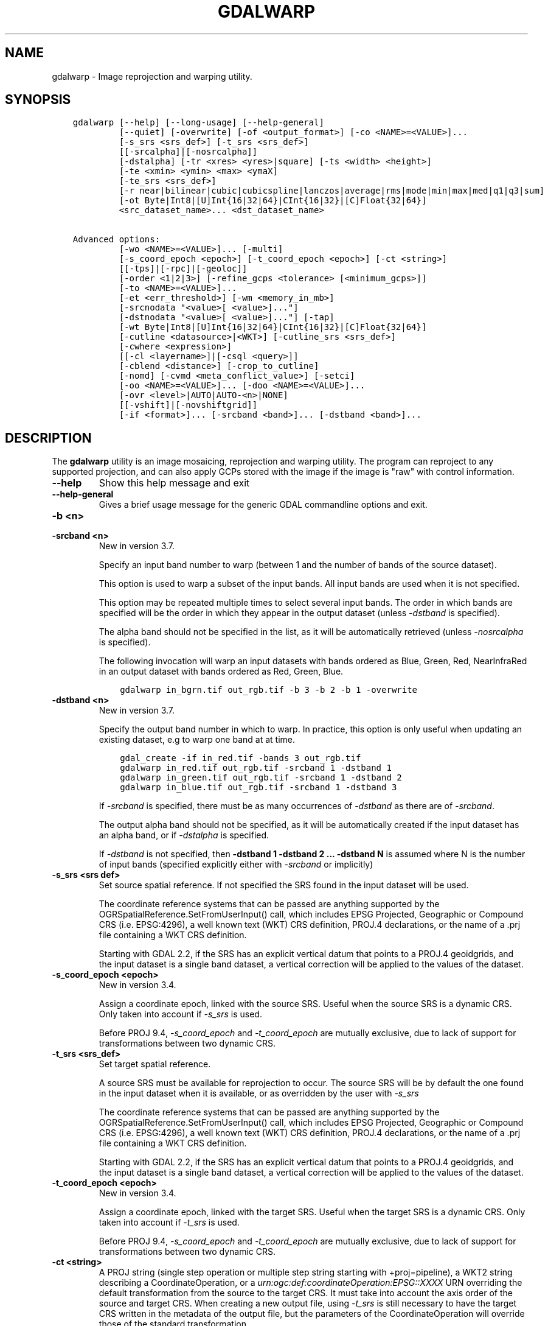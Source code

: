 .\" Man page generated from reStructuredText.
.
.
.nr rst2man-indent-level 0
.
.de1 rstReportMargin
\\$1 \\n[an-margin]
level \\n[rst2man-indent-level]
level margin: \\n[rst2man-indent\\n[rst2man-indent-level]]
-
\\n[rst2man-indent0]
\\n[rst2man-indent1]
\\n[rst2man-indent2]
..
.de1 INDENT
.\" .rstReportMargin pre:
. RS \\$1
. nr rst2man-indent\\n[rst2man-indent-level] \\n[an-margin]
. nr rst2man-indent-level +1
.\" .rstReportMargin post:
..
.de UNINDENT
. RE
.\" indent \\n[an-margin]
.\" old: \\n[rst2man-indent\\n[rst2man-indent-level]]
.nr rst2man-indent-level -1
.\" new: \\n[rst2man-indent\\n[rst2man-indent-level]]
.in \\n[rst2man-indent\\n[rst2man-indent-level]]u
..
.TH "GDALWARP" "1" "Aug 13, 2024" "" "GDAL"
.SH NAME
gdalwarp \- Image reprojection and warping utility.
.SH SYNOPSIS
.INDENT 0.0
.INDENT 3.5
.sp
.nf
.ft C
gdalwarp [\-\-help] [\-\-long\-usage] [\-\-help\-general]
         [\-\-quiet] [\-overwrite] [\-of <output_format>] [\-co <NAME>=<VALUE>]...
         [\-s_srs <srs_def>] [\-t_srs <srs_def>]
         [[\-srcalpha]|[\-nosrcalpha]]
         [\-dstalpha] [\-tr <xres> <yres>|square] [\-ts <width> <height>]
         [\-te <xmin> <ymin> <max> <ymaX]
         [\-te_srs <srs_def>]
         [\-r near|bilinear|cubic|cubicspline|lanczos|average|rms|mode|min|max|med|q1|q3|sum]
         [\-ot Byte|Int8|[U]Int{16|32|64}|CInt{16|32}|[C]Float{32|64}]
         <src_dataset_name>... <dst_dataset_name>

Advanced options:
         [\-wo <NAME>=<VALUE>]... [\-multi]
         [\-s_coord_epoch <epoch>] [\-t_coord_epoch <epoch>] [\-ct <string>]
         [[\-tps]|[\-rpc]|[\-geoloc]]
         [\-order <1|2|3>] [\-refine_gcps <tolerance> [<minimum_gcps>]]
         [\-to <NAME>=<VALUE>]...
         [\-et <err_threshold>] [\-wm <memory_in_mb>]
         [\-srcnodata \(dq<value>[ <value>]...\(dq]
         [\-dstnodata \(dq<value>[ <value>]...\(dq] [\-tap]
         [\-wt Byte|Int8|[U]Int{16|32|64}|CInt{16|32}|[C]Float{32|64}]
         [\-cutline <datasource>|<WKT>] [\-cutline_srs <srs_def>]
         [\-cwhere <expression>]
         [[\-cl <layername>]|[\-csql <query>]]
         [\-cblend <distance>] [\-crop_to_cutline]
         [\-nomd] [\-cvmd <meta_conflict_value>] [\-setci]
         [\-oo <NAME>=<VALUE>]... [\-doo <NAME>=<VALUE>]...
         [\-ovr <level>|AUTO|AUTO\-<n>|NONE]
         [[\-vshift]|[\-novshiftgrid]]
         [\-if <format>]... [\-srcband <band>]... [\-dstband <band>]...
.ft P
.fi
.UNINDENT
.UNINDENT
.SH DESCRIPTION
.sp
The \fBgdalwarp\fP utility is an image mosaicing, reprojection and warping
utility. The program can reproject to any supported projection,
and can also apply GCPs stored with the image if the image is \(dqraw\(dq
with control information.
.INDENT 0.0
.TP
.B \-\-help
Show this help message and exit
.UNINDENT
.INDENT 0.0
.TP
.B \-\-help\-general
Gives a brief usage message for the generic GDAL commandline options and exit.
.UNINDENT
.INDENT 0.0
.TP
.B \-b <n>
.UNINDENT
.INDENT 0.0
.TP
.B \-srcband <n>
New in version 3.7.

.sp
Specify an input band number to warp (between 1 and the number of bands
of the source dataset).
.sp
This option is used to warp a subset of the input bands. All input bands
are used when it is not specified.
.sp
This option may be repeated multiple times to select several input bands.
The order in which bands are specified will be the order in which they
appear in the output dataset (unless \fI\%\-dstband\fP is specified).
.sp
The alpha band should not be specified in the list, as it will be
automatically retrieved (unless \fI\%\-nosrcalpha\fP is specified).
.sp
The following invocation will warp an input datasets with bands ordered as
Blue, Green, Red, NearInfraRed in an output dataset with bands ordered as
Red, Green, Blue.
.INDENT 7.0
.INDENT 3.5
.sp
.nf
.ft C
gdalwarp in_bgrn.tif out_rgb.tif \-b 3 \-b 2 \-b 1 \-overwrite
.ft P
.fi
.UNINDENT
.UNINDENT
.UNINDENT
.INDENT 0.0
.TP
.B \-dstband <n>
New in version 3.7.

.sp
Specify the output band number in which to warp. In practice, this option
is only useful when updating an existing dataset, e.g to warp one band at
at time.
.INDENT 7.0
.INDENT 3.5
.sp
.nf
.ft C
gdal_create \-if in_red.tif \-bands 3 out_rgb.tif
gdalwarp in_red.tif out_rgb.tif \-srcband 1 \-dstband 1
gdalwarp in_green.tif out_rgb.tif \-srcband 1 \-dstband 2
gdalwarp in_blue.tif out_rgb.tif \-srcband 1 \-dstband 3
.ft P
.fi
.UNINDENT
.UNINDENT
.sp
If \fI\%\-srcband\fP is specified, there must be as many occurrences of
\fI\%\-dstband\fP as there are of \fI\%\-srcband\fP\&.
.sp
The output alpha band should not be specified, as it will be automatically
created if the input dataset has an alpha band, or if \fI\%\-dstalpha\fP
is specified.
.sp
If \fI\%\-dstband\fP is not specified, then
\fB\-dstband 1 \-dstband 2 ... \-dstband N\fP is assumed where N is the number
of input bands (specified explicitly either with \fI\%\-srcband\fP or
implicitly)
.UNINDENT
.INDENT 0.0
.TP
.B \-s_srs <srs def>
Set source spatial reference. If not specified the SRS found in the input
dataset will be used.
.sp
The coordinate reference systems that can be passed are anything supported by the
OGRSpatialReference.SetFromUserInput() call, which includes EPSG Projected,
Geographic or Compound CRS (i.e. EPSG:4296), a well known text (WKT) CRS definition,
PROJ.4 declarations, or the name of a .prj file containing a WKT CRS definition.
.sp
Starting with GDAL 2.2, if the SRS has an explicit
vertical datum that points to a PROJ.4 geoidgrids, and the input dataset is a
single band dataset, a vertical correction will be applied to the values of the
dataset.
.UNINDENT
.INDENT 0.0
.TP
.B \-s_coord_epoch <epoch>
New in version 3.4.

.sp
Assign a coordinate epoch, linked with the source SRS. Useful when the
source SRS is a dynamic CRS. Only taken into account if \fI\%\-s_srs\fP
is used.
.sp
Before PROJ 9.4, \fI\%\-s_coord_epoch\fP and \fI\%\-t_coord_epoch\fP are
mutually exclusive, due to lack of support for transformations between two dynamic CRS.
.UNINDENT
.INDENT 0.0
.TP
.B \-t_srs <srs_def>
Set target spatial reference.
.sp
A source SRS must be available for reprojection to occur. The source SRS
will be by default the one found in the input dataset when it is available,
or as overridden by the user with \fI\%\-s_srs\fP
.sp
The coordinate reference systems that can be passed are anything supported by the
OGRSpatialReference.SetFromUserInput() call, which includes EPSG Projected,
Geographic or Compound CRS (i.e. EPSG:4296), a well known text (WKT) CRS definition,
PROJ.4 declarations, or the name of a .prj file containing a WKT CRS definition.
.sp
Starting with GDAL 2.2, if the SRS has an explicit
vertical datum that points to a PROJ.4 geoidgrids, and the input dataset is a
single band dataset, a vertical correction will be applied to the values of the
dataset.
.UNINDENT
.INDENT 0.0
.TP
.B \-t_coord_epoch <epoch>
New in version 3.4.

.sp
Assign a coordinate epoch, linked with the target SRS. Useful when the
target SRS is a dynamic CRS. Only taken into account if \fI\%\-t_srs\fP
is used.
.sp
Before PROJ 9.4, \fI\%\-s_coord_epoch\fP and \fI\%\-t_coord_epoch\fP are
mutually exclusive, due to lack of support for transformations between two dynamic CRS.
.UNINDENT
.INDENT 0.0
.TP
.B \-ct <string>
A PROJ string (single step operation or multiple step string
starting with +proj=pipeline), a WKT2 string describing a CoordinateOperation,
or a \fI\%urn:ogc:def:coordinateOperation:EPSG::XXXX\fP URN overriding the default
transformation from the source to the target CRS. It must take into account the
axis order of the source and target CRS.
When creating a new output file, using \fI\%\-t_srs\fP is still necessary
to have the target CRS written in the metadata of the output file,
but the parameters of the CoordinateOperation will override those of the
standard transformation.
.sp
New in version 3.0.

.UNINDENT
.INDENT 0.0
.TP
.B \-to <NAME>=<VALUE>
Set a transformer option suitable to pass to \fI\%GDALCreateGenImgProjTransformer2()\fP\&.
See \fI\%GDALCreateRPCTransformerV2()\fP for RPC specific options.
.UNINDENT
.INDENT 0.0
.TP
.B \-vshift
Force the use of vertical shift. This option is generally not necessary,
except when using an explicit coordinate transformation (\fI\%\-ct\fP),
and not specifying an explicit source and target SRS.
.sp
New in version 3.4.

.UNINDENT
.INDENT 0.0
.TP
.B \-novshift
Disable the use of vertical shift when one of the source or target SRS has
an explicit vertical datum, and the input dataset is a single band dataset.
.sp
\fBNOTE:\fP
.INDENT 7.0
.INDENT 3.5
this option was named \fB\-novshiftgrid\fP in GDAL 2.2 to 3.3.
.UNINDENT
.UNINDENT
.sp
New in version 3.4.

.UNINDENT
.INDENT 0.0
.TP
.B \-order <n>
order of polynomial used for warping (1 to 3). The default is to select
a polynomial order based on the number of GCPs.
.UNINDENT
.INDENT 0.0
.TP
.B \-tps
Force use of thin plate spline transformer based on available GCPs.
.UNINDENT
.INDENT 0.0
.TP
.B \-rpc
Force use of RPCs.
.UNINDENT
.INDENT 0.0
.TP
.B \-geoloc
Force use of Geolocation Arrays.
.UNINDENT
.INDENT 0.0
.TP
.B \-et <err_threshold>
Error threshold for transformation approximation (in pixel units \-
defaults to 0.125, unless, starting with GDAL 2.1, the RPC_DEM transformer
option is specified, in which case, an exact transformer, i.e.
err_threshold=0, will be used).
.UNINDENT
.INDENT 0.0
.TP
.B \-refine_gcps <tolerance> [<minimum_gcps>]
Refines the GCPs by automatically eliminating outliers.
Outliers will be eliminated until minimum_gcps are left or when no outliers can be detected.
The tolerance is passed to adjust when a GCP will be eliminated.
Not that GCP refinement only works with polynomial interpolation.
The tolerance is in pixel units if no projection is available, otherwise it is in SRS units.
If minimum_gcps is not provided, the minimum GCPs according to the polynomial model is used.
.UNINDENT
.INDENT 0.0
.TP
.B \-te <xmin> <ymin> <xmax> <ymax>
Set georeferenced extents of output file to be created (in target SRS by
default, or in the SRS specified with \fI\%\-te_srs\fP)
.UNINDENT
.INDENT 0.0
.TP
.B \-te_srs <srs_def>
Specifies the SRS in
which to interpret the coordinates given with \-te. The <srs_def> may
be any of the usual GDAL/OGR forms, complete WKT, PROJ.4, EPSG:n or a file
containing the WKT.
This must not be confused with \-t_srs which is the target SRS of the output
dataset. \fI\%\-te_srs\fP is a convenience e.g. when knowing the output coordinates in a
geodetic long/lat SRS, but still wanting a result in a projected coordinate system.
.UNINDENT
.INDENT 0.0
.TP
.B \-tr <xres> <yres> | \-tr square
Set output file resolution (in target georeferenced units).
.sp
If not specified (or not deduced from \-te and \-ts), gdalwarp will, in the
general case, generate an output raster with xres=yres.
.sp
Starting with GDAL 3.7, if neither \fI\%\-tr\fP nor \fI\%\-ts\fP are specified,
that no reprojection is involved (including taking into account geolocation arrays
or RPC), the resolution of the source file(s) will be preserved (in previous
version, an output raster with xres=yres was always generated).
It is possible to ask square pixels to still be generated, by specifying
\fBsquare\fP as the value for \fI\%\-tr\fP\&.
.UNINDENT
.INDENT 0.0
.TP
.B \-tap
(target aligned pixels) align the coordinates of the extent of the output
file to the values of the \fI\%\-tr\fP, such that the aligned extent
includes the minimum extent (edges lines/columns that are detected as
blank, before actual warping, will be removed starting with GDAL 3.8).
Alignment means that xmin / resx, ymin / resy,
xmax / resx and ymax / resy are integer values.
.UNINDENT
.INDENT 0.0
.TP
.B \-ts <width> <height>
Set output file size in pixels and lines. If width or height is set to 0,
the other dimension will be guessed from the computed resolution. Note that
\fI\%\-ts\fP cannot be used with \fI\%\-tr\fP
.UNINDENT
.INDENT 0.0
.TP
.B \-ovr <level>|AUTO|AUTO\-<n>|NONE
To specify which overview level of source files must be used. The default choice,
AUTO, will select the overview level whose resolution is the closest to the
target resolution. Specify an integer value (0\-based, i.e. 0=1st overview level)
to select a particular level. Specify AUTO\-n where n is an integer greater or
equal to 1, to select an overview level below the AUTO one. Or specify NONE to
force the base resolution to be used (can be useful if overviews have been
generated with a low quality resampling method, and the warping is done using a
higher quality resampling method).
.UNINDENT
.INDENT 0.0
.TP
.B \-wo <NAME>=<VALUE>
Set a warp option.  The \fI\%GDALWarpOptions::papszWarpOptions\fP docs show all options.
Multiple \fI\%\-wo\fP options may be listed.
.UNINDENT
.INDENT 0.0
.TP
.B \-ot <type>
Force the output image bands to have a specific data type supported by the
driver, which may be one of the following: \fBByte\fP, \fBInt8\fP, \fBUInt16\fP,
\fBInt16\fP, \fBUInt32\fP, \fBInt32\fP, \fBUInt64\fP, \fBInt64\fP, \fBFloat32\fP, \fBFloat64\fP, \fBCInt16\fP,
\fBCInt32\fP, \fBCFloat32\fP or \fBCFloat64\fP\&.
.UNINDENT
.INDENT 0.0
.TP
.B \-wt <type>
Working pixel data type. The data type of pixels in the source image and
destination image buffers.
.UNINDENT
.INDENT 0.0
.TP
.B \-r <resampling_method>
Resampling method to use. Available methods are:
.sp
\fBnear\fP: nearest neighbour resampling (default, fastest algorithm, worst interpolation quality).
.sp
\fBbilinear\fP: bilinear resampling.
.sp
\fBcubic\fP: cubic resampling.
.sp
\fBcubicspline\fP: cubic spline resampling.
.sp
\fBlanczos\fP: Lanczos windowed sinc resampling.
.sp
\fBaverage\fP: average resampling, computes the weighted average of all non\-NODATA contributing pixels.
.sp
\fBrms\fP root mean square / quadratic mean of all non\-NODATA contributing pixels (GDAL >= 3.3)
.sp
\fBmode\fP: mode resampling, selects the value which appears most often of all the sampled points. In the case of ties, the first value identified as the mode will be selected.
.sp
\fBmax\fP: maximum resampling, selects the maximum value from all non\-NODATA contributing pixels.
.sp
\fBmin\fP: minimum resampling, selects the minimum value from all non\-NODATA contributing pixels.
.sp
\fBmed\fP: median resampling, selects the median value of all non\-NODATA contributing pixels.
.sp
\fBq1\fP: first quartile resampling, selects the first quartile value of all non\-NODATA contributing pixels.
.sp
\fBq3\fP: third quartile resampling, selects the third quartile value of all non\-NODATA contributing pixels.
.sp
\fBsum\fP: compute the weighted sum of all non\-NODATA contributing pixels (since GDAL 3.1)
.sp
\fBNOTE:\fP
.INDENT 7.0
.INDENT 3.5
When downsampling is performed (use of \fI\%\-tr\fP or \fI\%\-ts\fP), existing
overviews (either internal/implicit or external ones) on the source image
will be used by default by selecting the closest overview to the desired output
resolution.
The resampling method used to create those overviews is generally not the one you
specify through the \fI\%\-r\fP option. Some formats, like JPEG2000, can contain
significant outliers due to wavelet compression works. It might thus be useful in
those situations to use the \fI\%\-ovr\fP \fBNONE\fP option to prevent existing overviews to
be used.
.UNINDENT
.UNINDENT
.UNINDENT
.INDENT 0.0
.TP
.B \-srcnodata \(dq<value>[ <value>]...\(dq
Set nodata masking values for input bands (different values can be supplied
for each band). If more than one value is supplied all values should be quoted
to keep them together as a single operating system argument.
Masked values will not be used in interpolation (details given in \fI\%Nodata / source validity mask handling\fP)
.sp
Use a value of \fBNone\fP to ignore intrinsic nodata settings on the source dataset.
.sp
When this option is set to a non\-\fBNone\fP value, it causes the \fBUNIFIED_SRC_NODATA\fP
warping option (see \fI\%GDALWarpOptions::papszWarpOptions\fP) to be
set to \fBYES\fP, if it is not explicitly set.
.sp
If \fB\-srcnodata\fP is not explicitly set, but the source dataset has nodata values,
they will be taken into account, with \fBUNIFIED_SRC_NODATA\fP at \fBPARTIAL\fP
by default.
.UNINDENT
.INDENT 0.0
.TP
.B \-dstnodata \(dq<value>[ <value>]...\(dq
Set nodata values
for output bands (different values can be supplied for each band).  If more
than one value is supplied all values should be quoted to keep them together
as a single operating system argument.  New files will be initialized to this
value and if possible the nodata value will be recorded in the output
file. Use a value of \fBNone\fP to ensure that nodata is not defined.
If this argument is not used then nodata values will be copied from the source dataset.
.UNINDENT
.INDENT 0.0
.TP
.B \-srcalpha
Force the last band of a source image to be
considered as a source alpha band.
.UNINDENT
.INDENT 0.0
.TP
.B \-nosrcalpha
Prevent the alpha band of a source image to be
considered as such (it will be warped as a regular band)
.sp
New in version 2.2.

.UNINDENT
.INDENT 0.0
.TP
.B \-dstalpha
Create an output alpha band to identify nodata (unset/transparent) pixels.
.UNINDENT
.INDENT 0.0
.TP
.B \-wm <memory_in_mb>
Set the amount of memory that the
warp API is allowed to use for caching. The value is interpreted as being
in megabytes if the value is less than 10000. For values >=10000, this is
interpreted as bytes.
.sp
The warper will total up the memory required to hold the input and output
image arrays and any auxiliary masking arrays and if they are larger than
the \(dqwarp memory\(dq allowed it will subdivide the chunk into smaller chunks
and try again.
.sp
If the \-wm value is very small there is some extra overhead in doing many
small chunks so setting it larger is better but it is a matter of
diminishing returns.
.UNINDENT
.INDENT 0.0
.TP
.B \-multi
Use multithreaded warping implementation.
Two threads will be used to process chunks of image and perform
input/output operation simultaneously. Note that computation is not
multithreaded itself. To do that, you can use the \fI\%\-wo\fP NUM_THREADS=val/ALL_CPUS
option, which can be combined with \fI\%\-multi\fP
.UNINDENT
.INDENT 0.0
.TP
.B \-q
Be quiet.
.UNINDENT
.INDENT 0.0
.TP
.B \-if <format>
Format/driver name to be attempted to open the input file(s). It is generally
not necessary to specify it, but it can be used to skip automatic driver
detection, when it fails to select the appropriate driver.
This option can be repeated several times to specify several candidate drivers.
Note that it does not force those drivers to open the dataset. In particular,
some drivers have requirements on file extensions.
.sp
New in version 3.2.

.UNINDENT
.INDENT 0.0
.TP
.B \-of <format>
Select the output format. Starting with GDAL 2.3, if not specified, the
format is guessed from the extension (previously was GTiff). Use the short
format name.
.UNINDENT
.INDENT 0.0
.TP
.B \-co <NAME>=<VALUE>
Many formats have one or more optional creation options that can be
used to control particulars about the file created. For instance,
the GeoTIFF driver supports creation options to control compression,
and whether the file should be tiled.
.sp
The creation options available vary by format driver, and some
simple formats have no creation options at all. A list of options
supported for a format can be listed with the
\fI\%\-\-formats\fP
command line option but the documentation for the format is the
definitive source of information on driver creation options.
See \fI\%Raster drivers\fP format
specific documentation for legal creation options for each format.
.UNINDENT
.INDENT 0.0
.TP
.B \-cutline <datasource>|<WKT>
Enable use of a blend cutline from the name of a vector dataset.
Starting with GDAL 3.9, a WKT geometry string starting with POLYGON or
MULTIPOLYGON can also be specified.
.UNINDENT
.INDENT 0.0
.TP
.B \-cutline_srs <srs_def>
New in version 3.9.

.sp
Sets or overrides the SRS of the cutline.
.UNINDENT
.INDENT 0.0
.TP
.B \-cl <layername>
Select the named layer from the cutline datasource.
.UNINDENT
.INDENT 0.0
.TP
.B \-cwhere <expression>
Restrict desired cutline features based on attribute query.
.UNINDENT
.INDENT 0.0
.TP
.B \-csql <query>
Select cutline features using an SQL query instead of from a layer with \fI\%\-cl\fP\&.
.UNINDENT
.INDENT 0.0
.TP
.B \-cblend <distance>
Set a blend distance to use to blend over cutlines (in pixels).
.UNINDENT
.INDENT 0.0
.TP
.B \-crop_to_cutline
Crop the extent of the target dataset to the extent of the cutline.
.UNINDENT
.INDENT 0.0
.TP
.B \-overwrite
Overwrite the target dataset if it already exists. Overwriting must be understood
here as deleting and recreating the file from scratch. Note that if this option
is \fInot\fP specified and the output file already exists, it will be updated in
place.
.UNINDENT
.INDENT 0.0
.TP
.B \-nomd
Do not copy metadata. Without this option, dataset and band metadata
(as well as some band information) will be copied from the first source dataset.
Items that differ between source datasets will be set to * (see \fI\%\-cvmd\fP option).
.UNINDENT
.INDENT 0.0
.TP
.B \-cvmd <meta_conflict_value>
Value to set metadata items that conflict between source datasets
(default is \(dq*\(dq). Use \(dq\(dq to remove conflicting items.
.UNINDENT
.INDENT 0.0
.TP
.B \-setci
Set the color interpretation of the bands of the target dataset from
the source dataset.
.UNINDENT
.INDENT 0.0
.TP
.B \-oo <NAME>=<VALUE>
Dataset open option (format specific)
.UNINDENT
.INDENT 0.0
.TP
.B \-doo <NAME>=<VALUE>
Output dataset open option (format specific)
.sp
New in version 2.1.

.UNINDENT
.INDENT 0.0
.TP
.B <src_dataset_name>
The source file name(s).
.UNINDENT
.INDENT 0.0
.TP
.B <dst_dataset_name>
The destination file name.
.UNINDENT
.sp
Mosaicing into an existing output file is supported if the output file
already exists. The spatial extent of the existing file will not
be modified to accommodate new data, so you may have to remove it in that case, or
use the \-overwrite option.
.sp
Polygon cutlines may be used as a mask to restrict the area of the
destination file that may be updated, including blending.  If the OGR
layer containing the cutline features has no explicit SRS, the cutline
features must be in the SRS of the destination file. When writing to a
not yet existing target dataset, its extent will be the one of the
original raster unless \-te or \-crop_to_cutline are specified.
.sp
Starting with GDAL 3.1, it is possible to use as output format a driver that
only supports the CreateCopy operation. This may internally imply creation of
a temporary file.
.SH NODATA / SOURCE VALIDITY MASK HANDLING
.sp
Invalid values in source pixels, either identified through a nodata value
metadata set on the source band, a mask band, an alpha band or the use of
\fI\%\-srcnodata\fP will not be used in interpolation.
The details of how it is taken into account depends on the resampling kernel:
.INDENT 0.0
.IP \(bu 2
for nearest resampling, for each target pixel, the coordinate of its center
is projected back to source coordinates and the source pixel containing that
coordinate is identified. If this source pixel is invalid, the target pixel
is considered as nodata.
.IP \(bu 2
for bilinear, cubic, cubicspline and lanczos, for each target pixel, the
coordinate of its center is projected back to source coordinates and a
corresponding source pixel is identified. If this source pixel is invalid, the
target pixel is considered as nodata.
Given that those resampling kernels have a non\-null kernel radius, this source
pixel is just one among other several source pixels, and it might be possible
that there are invalid values in those other contributing source pixels.
The weights used to take into account those invalid values will be set to zero
to ignore them.
.IP \(bu 2
for the other resampling methods, source pixels contributing to the target pixel
are ignored if invalid. Only the valid ones are taken into account. If there are
none, the target pixel is considered as nodata.
.UNINDENT
.sp
If using \fI\%\-srcnodata\fP for multiple images with different invalid
values, you need to either (a) pre\-process them to have the same to\-be\-ignored
value, or (b) set the nodata flag for each file. Use (b) if you need to preserve
the original values for some reason, for example:
.INDENT 0.0
.INDENT 3.5
.sp
.nf
.ft C
# for this image we want to ignore black (0)
gdalwarp \-srcnodata 0 \-dstnodata 0 orig\-ignore\-black.tif black\-nodata.tif

# and now we want to ignore white (0)
gdalwarp \-srcnodata 255 \-dstnodata 255 orig\-ignore\-white.tif white\-nodata.tif

# and finally ignore a particular blue\-grey (RGB 125 125 150)
gdalwarp \-srcnodata \(dq125 125 150\(dq \-dstnodata \(dq125 125 150\(dq orig\-ignore\-grey.tif grey\-nodata.tif

# now we can mosaic them all and not worry about nodata parameters
gdalwarp black\-nodata.tif grey\-nodata.tif white\-nodata.tif final\-mosaic.tif
.ft P
.fi
.UNINDENT
.UNINDENT
.SH APPROXIMATE TRANSFORMATION
.sp
By default \fBgdalwarp\fP uses a linear approximator for the
transformations with a permitted error of 0.125 pixels. The approximator
basically transforms three points on a scanline: the start, end and middle.
Then it compares the linear approximation of the center based on the end points
to the real thing and checks the error. If the error is less than the error
threshold then the remaining points are approximated (in two chunks utilizing
the center point). If the error exceeds the threshold, the scanline is split
into two sections, and the approximator is recursively applied to each section
until the error is less than the threshold or all points have been exactly
computed.
.sp
The error threshold (in pixels) can be controlled with the gdalwarp
\fI\%\-et\fP switch. If you want to compare a true pixel\-by\-pixel reprojection
use \fI\%\-et 0\fP which disables this approximator entirely.
.SH VERTICAL TRANSFORMATION
.sp
While gdalwarp can essentially perform coordinate transformations in the 2D
space, it can perform as well vertical transformations. This is automatically
enabled when the 2 following conditions are met:
.INDENT 0.0
.IP \(bu 2
at least one of the source or target CRS has an explicit vertical CRS
(as part of a compound CRS) or is a 3D (generally geographic) CRS,
.IP \(bu 2
and the raster has a single band.
.UNINDENT
.sp
This mode can also be forced by using the \fI\%\-vshift\fP (this is
essentially useful when the CRS involved are not explicitly 3D, but a
transformation pipeline is specified with \fI\%\-ct\fP), or disabled with
\fI\%\-novshift\fP\&.
.sp
When a vertical transformation is involved, typically a shift value read in a
geoid grid will be applied. This may require such grid(s) to be installed, or
PROJ networking capabilities to be enabled. Consult \fI\%PROJ\fP
documentation for more details. In addition to a shift, the raster values may
be multiplied by a factor to take into account vertical unit changes.
In priority, the value returned by \fI\%GDALRasterBand::GetUnitType()\fP is
used. The following values are currently recognized: \fBm\fP, \fBmetre\fP, \fBmetre\fP,
\fBft\fP, \fBfoot\fP, \fBUS survey foot\fP\&. If there is no defined unit type at the
band level, the vertical unit of the source CRS is used. The vertical unit of
the target CRS is also used to determine that conversion factor. The conversion
factor may be overridden by setting the \fBMULT_FACTOR_VERTICAL_SHIFT\fP warping
option with \fI\%\-wo\fP\&. For example \fB\-wo MULT_FACTOR_VERTICAL_SHIFT=1\fP to
disable any vertical unit change.
.SH MEMORY USAGE
.sp
Adding RAM will almost certainly increase the speed of \fBgdalwarp\fP\&.
That\(aqs not at all the same as saying that it is worth it, or that the speed
increase will be significant. Disks are the slowest part of the process.  By
default \fBgdalwarp\fP won\(aqt take much advantage of RAM. Using the flag
\fI\%\-wm 500\fP will operate on 500MB chunks at a time which is better than
the default. The warp memory specified by \fI\%\-wm\fP is shared among all
threads, so it is especially beneficial to increase this value when running
\fBgdalwarp\fP with \fI\%\-wo NUM_THREADS\fP (or its equivalent
\fI\%GDAL_NUM_THREADS\fP) greater than 1.
.sp
Increasing the I/O block cache size may also help. This can be done by
setting the \fI\%GDAL_CACHEMAX\fP configuration like:
.INDENT 0.0
.INDENT 3.5
.sp
.nf
.ft C
gdalwarp \-\-config GDAL_CACHEMAX 500 \-wm 500 ...
.ft P
.fi
.UNINDENT
.UNINDENT
.sp
This uses 500MB of RAM for read/write caching, and 500MB of RAM for working
buffers during the warp. Beyond that it is doubtful more memory will make a
substantial difference.
.sp
Check CPU usage while \fBgdalwarp\fP is running. If it is substantially
less than 100% then you know things are IO bound. Otherwise they are CPU bound.
The \fB\-\-debug\fP option may also provide useful information. For instance, after
running the following:
.INDENT 0.0
.INDENT 3.5
.sp
.nf
.ft C
gdalwarp \-\-debug on abc.tif def.tif
.ft P
.fi
.UNINDENT
.UNINDENT
.sp
a message like the following will be output:
.INDENT 0.0
.INDENT 3.5
.sp
.nf
.ft C
GDAL: 224 block reads on 32 block band 1 of utm.tif
.ft P
.fi
.UNINDENT
.UNINDENT
.sp
In this case it is saying that band 1 of \fButm.tif\fP has 32 blocks, but
that 224 block reads were done, implying that lots of data was having to be
re\-read, presumably because of a limited IO cache. You will also see messages
like:
.INDENT 0.0
.INDENT 3.5
.sp
.nf
.ft C
GDAL: GDALWarpKernel()::GWKNearestNoMasksByte()
Src=0,0,512x512 Dst=0,0,512x512
.ft P
.fi
.UNINDENT
.UNINDENT
.sp
The Src/Dst windows show you the \(dqchunk size\(dq being used. In this case my whole
image which is very small. If you find things are being broken into a lot of
chunks increasing \fI\%\-wm\fP may help somewhat.
.sp
But far more important than memory are ensuring you are going through an
optimized path in the warper. If you ever see it reporting
\fBGDALWarpKernel()::GWKGeneralCase()\fP you know things will be relatively slow.
Basically, the fastest situations are nearest neighbour resampling on 8bit data
without nodata or alpha masking in effect.
.SH COMPRESSED OUTPUT
.sp
In some cases, the output of \fBgdalwarp\fP may be much larger than the
original, even if the same compression algorithm is used. By default,
\fBgdalwarp\fP operates on chunks that are not necessarily aligned with
the boundaries of the blocks/tiles/strips of the output format, so this might
cause repeated compression/decompression of partial blocks, leading to lost
space in the output format.
.sp
The situation can be improved by using the \fBOPTIMIZE_SIZE\fP warping option
(\fI\%\-wo OPTIMIZE_SIZE=YES\fP), but note that depending on the source and
target projections, it might also significantly slow down the warping process.
.sp
Another possibility is to use \fBgdalwarp\fP without compression and then
follow up with \fBgdal_translate\fP with compression:
.INDENT 0.0
.INDENT 3.5
.sp
.nf
.ft C
gdalwarp infile tempfile.tif ...options...
gdal_translate tempfile.tif outfile.tif \-co compress=lzw ...etc.
.ft P
.fi
.UNINDENT
.UNINDENT
.sp
Alternatively, you can use a VRT file as the output format of \fBgdalwarp\fP\&. The
VRT file is just an XML file that will be created immediately. The
\fBgdal_translate\fP operations will be of course a bit slower as it will do the
real warping operation.
.INDENT 0.0
.INDENT 3.5
.sp
.nf
.ft C
gdalwarp \-of VRT infile tempfile.vrt ...options...
gdal_translate tempfile.vrt outfile.tif \-co compress=lzw ...etc.
.ft P
.fi
.UNINDENT
.UNINDENT
.SH EXAMPLES
.INDENT 0.0
.IP \(bu 2
Basic transformation:
.UNINDENT
.INDENT 0.0
.INDENT 3.5
.sp
.nf
.ft C
gdalwarp \-t_srs EPSG:4326 input.tif output.tif
.ft P
.fi
.UNINDENT
.UNINDENT
.INDENT 0.0
.IP \(bu 2
For instance, an eight bit spot scene stored in GeoTIFF with
control points mapping the corners to lat/long could be warped to a UTM
projection with a command like this:
.UNINDENT
.INDENT 0.0
.INDENT 3.5
.sp
.nf
.ft C
gdalwarp \-t_srs \(aq+proj=utm +zone=11 +datum=WGS84\(aq \-overwrite raw_spot.tif utm11.tif
.ft P
.fi
.UNINDENT
.UNINDENT
.INDENT 0.0
.IP \(bu 2
For instance, the second channel of an ASTER image stored in HDF with
control points mapping the corners to lat/long could be warped to a UTM
projection with a command like this:
.INDENT 2.0
.INDENT 3.5
New in version 2.2.

.UNINDENT
.UNINDENT
.UNINDENT
.INDENT 0.0
.INDENT 3.5
.sp
.nf
.ft C
gdalwarp \-overwrite HDF4_SDS:ASTER_L1B:\(dqpg\-PR1B0000\-2002031402_100_001\(dq:2 \e
    pg\-PR1B0000\-2002031402_100_001_2.tif
.ft P
.fi
.UNINDENT
.UNINDENT
.INDENT 0.0
.IP \(bu 2
To apply a cutline on a un\-georeferenced image and clip from pixel (220,60) to pixel (1160,690):
.UNINDENT
.INDENT 0.0
.INDENT 3.5
.sp
.nf
.ft C
gdalwarp \-overwrite \-to SRC_METHOD=NO_GEOTRANSFORM \-to DST_METHOD=NO_GEOTRANSFORM \e
    \-te 220 60 1160 690 \-cutline cutline.csv in.png out.tif
.ft P
.fi
.UNINDENT
.UNINDENT
.sp
where cutline.csv content is like:
.INDENT 0.0
.INDENT 3.5
.sp
.nf
.ft C
id,WKT
1,\(dqPOLYGON((....))\(dq
.ft P
.fi
.UNINDENT
.UNINDENT
.INDENT 0.0
.IP \(bu 2
To transform a DEM from geoid elevations (using EGM96) to WGS84 ellipsoidal heights:
.INDENT 2.0
.INDENT 3.5
New in version 2.2.

.UNINDENT
.UNINDENT
.UNINDENT
.INDENT 0.0
.INDENT 3.5
.sp
.nf
.ft C
gdalwarp \-overwrite in_dem.tif out_dem.tif \-s_srs EPSG:4326+5773 \-t_srs EPSG:4979
.ft P
.fi
.UNINDENT
.UNINDENT
.SH C API
.sp
This utility is also callable from C with \fI\%GDALWarp()\fP\&.
.SH SEE ALSO
.sp
Wiki page discussing options and behaviours of gdalwarp: \fI\%https://trac.osgeo.org/gdal/wiki/UserDocs/GdalWarp\fP
.SH AUTHOR
Frank Warmerdam <warmerdam@pobox.com>, Silke Reimer <silke@intevation.de>
.SH COPYRIGHT
1998-2024
.\" Generated by docutils manpage writer.
.
